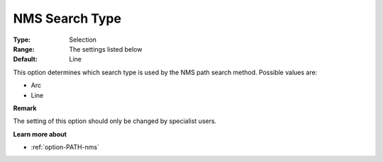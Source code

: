 .. _option-PATH-nms_search_type:


NMS Search Type
===============



:Type:	Selection	
:Range:	The settings listed below	
:Default:	Line	



This option determines which search type is used by the NMS path search method. Possible values are:



*	Arc
*	Line




**Remark** 


The setting of this option should only be changed by specialist users.





**Learn more about** 

*	:ref:`option-PATH-nms`  



